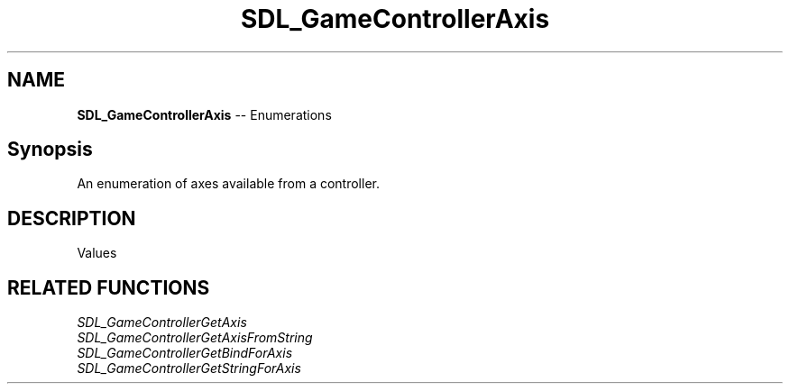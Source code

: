 .TH SDL_GameControllerAxis 3 "2018.08.14" "https://github.com/haxpor/sdl2-manpage" "SDL2"
.SH NAME
\fBSDL_GameControllerAxis\fR -- Enumerations

.SH Synopsis
An enumeration of axes available from a controller.

.SH DESCRIPTION
Values
.TS
tab(:) allbox;
ab l.
SDL_CONTROLLER_AXIS_INVALID:--
SDL_CONTROLLER_AXIS_LEFTX:--
SDL_CONTROLLER_AXIS_LEFTY:--
SDL_CONTROLLER_AXIS_RIGHTX:--
SDL_CONTROLLER_AXIS_RIGHTY:--
SDL_CONTROLLER_AXIS_TRIGGERLEFT:--
SDL_CONTROLLER_AXIS_TRIGGERRIGHT:--
SDL_CONTROLLER_AXIS_MAX:--
.TE

.SH RELATED FUNCTIONS
\fISDL_GameControllerGetAxis
.br
\fISDL_GameControllerGetAxisFromString
.br
\fISDL_GameControllerGetBindForAxis
.br
\fISDL_GameControllerGetStringForAxis
